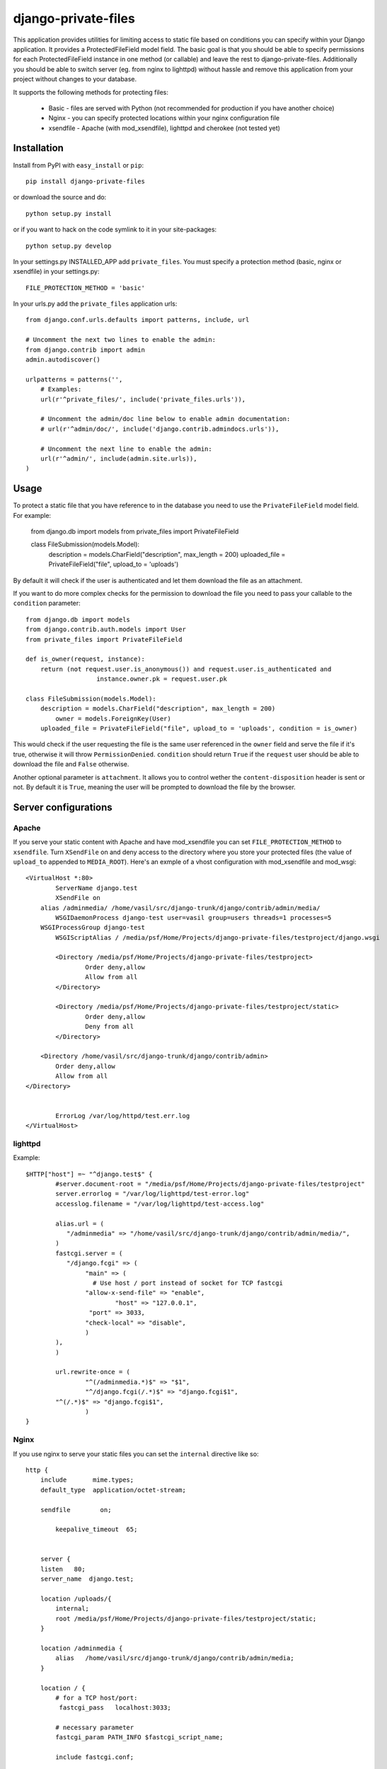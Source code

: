 =====================
django-private-files
=====================


This application provides utilities for limiting access to static file based on
conditions you can specify within your Django application.
It provides a ProtectedFileField model field.
The basic goal is that you should be able to specify permissions for each ProtectedFileField instance in
one method (or callable) and leave the rest to django-private-files.
Additionally you should be able to switch server (eg. from nginx to lighttpd) without hassle and remove
this application from your project without changes to your database.


It supports the following methods for protecting files:

   * Basic - files are served with Python (not recommended for production if you have another choice)
   * Nginx - you can specify protected locations within your nginx configuration file
   * xsendfile - Apache (with mod_xsendfile), lighttpd and cherokee (not tested yet)


Installation
==============

Install from PyPI with ``easy_install`` or ``pip``::

    pip install django-private-files

or download the source and do::

    python setup.py install

or if you want to hack on the code symlink to it in your site-packages::
	
	python setup.py develop

In your settings.py INSTALLED_APP add ``private_files``. 
You must specify a protection method (basic, nginx or xsendfile) in your settings.py::
    
    FILE_PROTECTION_METHOD = 'basic'

In your urls.py add the ``private_files`` application urls::

	from django.conf.urls.defaults import patterns, include, url

	# Uncomment the next two lines to enable the admin:
	from django.contrib import admin
	admin.autodiscover()

	urlpatterns = patterns('',
	    # Examples:
	    url(r'^private_files/', include('private_files.urls')),

	    # Uncomment the admin/doc line below to enable admin documentation:
	    # url(r'^admin/doc/', include('django.contrib.admindocs.urls')),

	    # Uncomment the next line to enable the admin:
	    url(r'^admin/', include(admin.site.urls)),
	)


Usage
=========

To protect a static file that you have reference to in the database you need
to use the ``PrivateFileField`` model field. For example:
	
	from django.db import models
	from private_files import PrivateFileField

	class FileSubmission(models.Model):
	    description = models.CharField("description", max_length = 200)
	    uploaded_file = PrivateFileField("file", upload_to = 'uploads')

By default it will check if the user is authenticated and let them download the
file as an attachment.

If you want to do more complex checks for the permission to download the file you
need to pass your callable to the ``condition`` parameter::

	from django.db import models
	from django.contrib.auth.models import User
	from private_files import PrivateFileField

	def is_owner(request, instance):
	    return (not request.user.is_anonymous()) and request.user.is_authenticated and
			   instance.owner.pk = request.user.pk

	class FileSubmission(models.Model):
	    description = models.CharField("description", max_length = 200)
		owner = models.ForeignKey(User)
	    uploaded_file = PrivateFileField("file", upload_to = 'uploads', condition = is_owner)

This would check if the user requesting the file is the same user referenced in the ``owner`` field and
serve the file if it's true, otherwise it will throw ``PermissionDenied``.
``condition`` should return ``True`` if the ``request`` user should be able to download the file and ``False`` otherwise.

Another optional parameter is ``attachment``. It allows you to control wether the ``content-disposition`` header is sent or not.
By default it is ``True``, meaning the user will be prompted to download the file by the browser.


Server configurations
======================

Apache
------------

If you serve your static content with Apache and have mod_xsendfile you can set ``FILE_PROTECTION_METHOD`` to ``xsendfile``. Turn
``XSendFile`` on and deny access to the directory where you store your protected files (the value of ``upload_to`` appended to ``MEDIA_ROOT``).
Here's an exmple of a vhost configuration with mod_xsendfile and mod_wsgi::

		<VirtualHost *:80>
			ServerName django.test 
			XSendFile on	
		    alias /adminmedia/ /home/vasil/src/django-trunk/django/contrib/admin/media/
			WSGIDaemonProcess django-test user=vasil group=users threads=1 processes=5
		    WSGIProcessGroup django-test 
		  	WSGIScriptAlias / /media/psf/Home/Projects/django-private-files/testproject/django.wsgi
			
			<Directory /media/psf/Home/Projects/django-private-files/testproject>
		    		Order deny,allow
		        	Allow from all
			</Directory>
	
			<Directory /media/psf/Home/Projects/django-private-files/testproject/static>
				Order deny,allow
				Deny from all
			</Directory>

		    <Directory /home/vasil/src/django-trunk/django/contrib/admin>
	                Order deny,allow
	                Allow from all
	        </Directory>


			ErrorLog /var/log/httpd/test.err.log
		</VirtualHost>



lighttpd
------------

Example::

	$HTTP["host"] =~ "^django.test$" {
		#server.document-root = "/media/psf/Home/Projects/django-private-files/testproject"
		server.errorlog = "/var/log/lighttpd/test-error.log"
		accesslog.filename = "/var/log/lighttpd/test-access.log"

		alias.url = (
	 	   "/adminmedia" => "/home/vasil/src/django-trunk/django/contrib/admin/media/",
		)
		fastcgi.server = (
	 	   "/django.fcgi" => (
	        	"main" => (
	          	  # Use host / port instead of socket for TCP fastcgi
	        	"allow-x-send-file" => "enable", 
		   	 	"host" => "127.0.0.1",
	            	 "port" => 3033,
	                "check-local" => "disable",
	        	)
	    	),
		)

		url.rewrite-once = (
	 		"^(/adminmedia.*)$" => "$1",
			"^/django.fcgi(/.*)$" => "django.fcgi$1",
	    	"^(/.*)$" => "django.fcgi$1",
			)
	}


Nginx
-----------
If you use nginx to serve your static files you can set the ``internal`` directive like so::

		http {
		    include       mime.types;
		    default_type  application/octet-stream;
	    	
		    sendfile        on;
		    
			keepalive_timeout  65;

		    
		    server {
		    listen   80;
		    server_name  django.test;
    
		    location /uploads/{
		     	internal;
		     	root /media/psf/Home/Projects/django-private-files/testproject/static;
		    } 
 
		    location /adminmedia {
		        alias   /home/vasil/src/django-trunk/django/contrib/admin/media;
		    }
 
		    location / {
		        # for a TCP host/port:
		         fastcgi_pass   localhost:3033;
 
		        # necessary parameter
		        fastcgi_param PATH_INFO $fastcgi_script_name;
	
			include fastcgi.conf;
 
		        # to deal with POST requests
		        fastcgi_param REQUEST_METHOD $request_method;
		        fastcgi_param CONTENT_TYPE $content_type;
		        fastcgi_param CONTENT_LENGTH $content_length;
	
		        # http://stackoverflow.com/questions/605173/how-to-nginx-virtual-servers-fcgi-for-django uses many other parameters, 
		        # some may be necessary in some situations
		    }
		}	


